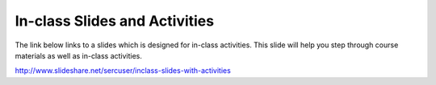 ******************************
In-class Slides and Activities
******************************

The link below links to a slides which is designed for in-class activities. This slide will help you step through course materials as well as in-class activities.

http://www.slideshare.net/sercuser/inclass-slides-with-activities
